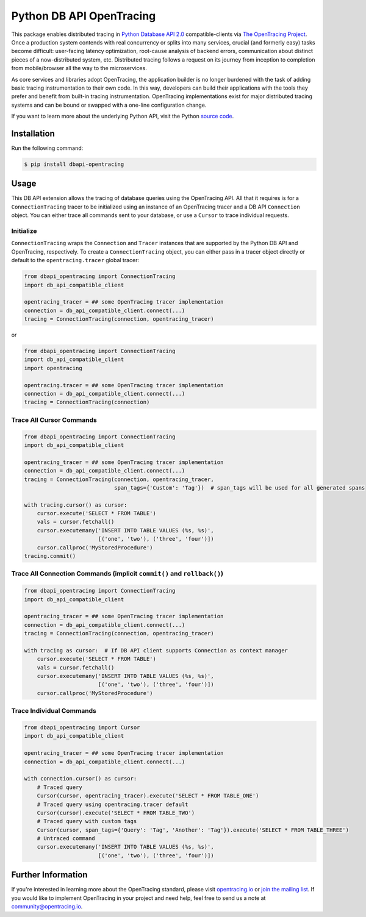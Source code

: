 #########################
Python DB API OpenTracing
#########################

This package enables distributed tracing in `Python Database API 2.0`_ compatible-clients
via `The OpenTracing Project`_.  Once a production system contends with real concurrency or splits
into many services, crucial (and formerly easy) tasks become difficult: user-facing latency optimization,
root-cause analysis of backend errors, communication about distinct pieces of a now-distributed system,
etc. Distributed tracing follows a request on its journey from inception to completion from mobile/browser
all the way to the microservices. 

As core services and libraries adopt OpenTracing, the application builder is no longer burdened with
the task of adding basic tracing instrumentation to their own code. In this way, developers can build
their applications with the tools they prefer and benefit from built-in tracing instrumentation.
OpenTracing implementations exist for major distributed tracing systems and can be bound or swapped
with a one-line configuration change.

If you want to learn more about the underlying Python API, visit the Python `source code`_.

.. _Python Database API 2.0: https://www.python.org/dev/peps/pep-0249/
.. _The OpenTracing Project: http://opentracing.io/
.. _source code: https://github.com/signalfx/python-dbapi/

Installation
============

Run the following command:

.. code-block:: 

    $ pip install dbapi-opentracing

Usage
=====

This DB API extension allows the tracing of database queries using the OpenTracing API. All that it
requires is for a ``ConnectionTracing`` tracer to be initialized using an instance of an OpenTracing
tracer and a DB API ``Connection`` object. You can either trace all commands sent to your database, or
use a ``Cursor`` to trace individual requests.

Initialize
----------

``ConnectionTracing`` wraps the ``Connection`` and ``Tracer`` instances that are supported by the Python
DB API and OpenTracing, respectively. To create a ``ConnectionTracing`` object, you can either pass in a
tracer object directly or default to the ``opentracing.tracer`` global tracer:

.. code-block:: python

    from dbapi_opentracing import ConnectionTracing
    import db_api_compatible_client

    opentracing_tracer = ## some OpenTracing tracer implementation
    connection = db_api_compatible_client.connect(...)
    tracing = ConnectionTracing(connection, opentracing_tracer)

or

.. code-block:: python

    from dbapi_opentracing import ConnectionTracing
    import db_api_compatible_client
    import opentracing

    opentracing.tracer = ## some OpenTracing tracer implementation
    connection = db_api_compatible_client.connect(...)
    tracing = ConnectionTracing(connection)


Trace All Cursor Commands
-------------------------

.. code-block:: python

    from dbapi_opentracing import ConnectionTracing
    import db_api_compatible_client

    opentracing_tracer = ## some OpenTracing tracer implementation
    connection = db_api_compatible_client.connect(...)
    tracing = ConnectionTracing(connection, opentracing_tracer,
                                span_tags={'Custom': 'Tag'})  # span_tags will be used for all generated spans

    with tracing.cursor() as cursor:
        cursor.execute('SELECT * FROM TABLE')
        vals = cursor.fetchall()
        cursor.executemany('INSERT INTO TABLE VALUES (%s, %s)',
                           [('one', 'two'), ('three', 'four')])
        cursor.callproc('MyStoredProcedure')
    tracing.commit()

Trace All Connection Commands (implicit ``commit()`` and ``rollback()``)
------------------------------------------------------------------------

.. code-block:: python

    from dbapi_opentracing import ConnectionTracing
    import db_api_compatible_client

    opentracing_tracer = ## some OpenTracing tracer implementation
    connection = db_api_compatible_client.connect(...)
    tracing = ConnectionTracing(connection, opentracing_tracer)

    with tracing as cursor:  # If DB API client supports Connection as context manager
        cursor.execute('SELECT * FROM TABLE')
        vals = cursor.fetchall()
        cursor.executemany('INSERT INTO TABLE VALUES (%s, %s)',
                           [('one', 'two'), ('three', 'four')])
        cursor.callproc('MyStoredProcedure')

Trace Individual Commands
-------------------------

.. code-block:: python

    from dbapi_opentracing import Cursor
    import db_api_compatible_client

    opentracing_tracer = ## some OpenTracing tracer implementation
    connection = db_api_compatible_client.connect(...)

    with connection.cursor() as cursor:
        # Traced query
        Cursor(cursor, opentracing_tracer).execute('SELECT * FROM TABLE_ONE')  
        # Traced query using opentracing.tracer default
        Cursor(cursor).execute('SELECT * FROM TABLE_TWO')  
        # Traced query with custom tags
        Cursor(cursor, span_tags={'Query': 'Tag', 'Another': 'Tag'}).execute('SELECT * FROM TABLE_THREE')
        # Untraced command
        cursor.executemany('INSERT INTO TABLE VALUES (%s, %s)',
                           [('one', 'two'), ('three', 'four')])

Further Information
===================

If you're interested in learning more about the OpenTracing standard, please visit
`opentracing.io`_ or `join the mailing list`_. If you would like to implement OpenTracing
in your project and need help, feel free to send us a note at `community@opentracing.io`_.

.. _opentracing.io: http://opentracing.io/
.. _join the mailing list: http://opentracing.us13.list-manage.com/subscribe?u=180afe03860541dae59e84153&id=19117aa6cd
.. _community@opentracing.io: community@opentracing.io
